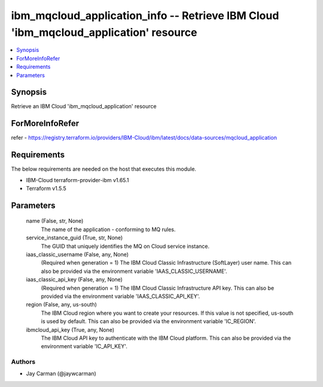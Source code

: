 
ibm_mqcloud_application_info -- Retrieve IBM Cloud 'ibm_mqcloud_application' resource
=====================================================================================

.. contents::
   :local:
   :depth: 1


Synopsis
--------

Retrieve an IBM Cloud 'ibm_mqcloud_application' resource


ForMoreInfoRefer
----------------
refer - https://registry.terraform.io/providers/IBM-Cloud/ibm/latest/docs/data-sources/mqcloud_application

Requirements
------------
The below requirements are needed on the host that executes this module.

- IBM-Cloud terraform-provider-ibm v1.65.1
- Terraform v1.5.5



Parameters
----------

  name (False, str, None)
    The name of the application - conforming to MQ rules.


  service_instance_guid (True, str, None)
    The GUID that uniquely identifies the MQ on Cloud service instance.


  iaas_classic_username (False, any, None)
    (Required when generation = 1) The IBM Cloud Classic Infrastructure (SoftLayer) user name. This can also be provided via the environment variable 'IAAS_CLASSIC_USERNAME'.


  iaas_classic_api_key (False, any, None)
    (Required when generation = 1) The IBM Cloud Classic Infrastructure API key. This can also be provided via the environment variable 'IAAS_CLASSIC_API_KEY'.


  region (False, any, us-south)
    The IBM Cloud region where you want to create your resources. If this value is not specified, us-south is used by default. This can also be provided via the environment variable 'IC_REGION'.


  ibmcloud_api_key (True, any, None)
    The IBM Cloud API key to authenticate with the IBM Cloud platform. This can also be provided via the environment variable 'IC_API_KEY'.













Authors
~~~~~~~

- Jay Carman (@jaywcarman)

